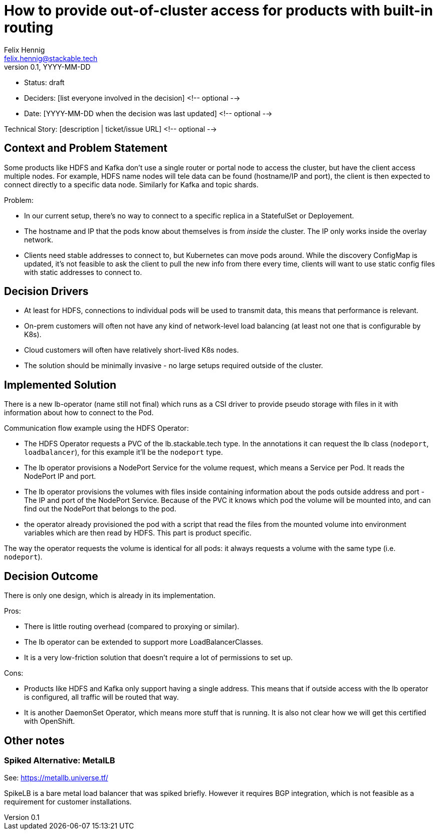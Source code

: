= How to provide out-of-cluster access for products with built-in routing
Felix Hennig <felix.hennig@stackable.tech>
v0.1, YYYY-MM-DD
:status: draft

* Status: {status}
* Deciders: [list everyone involved in the decision] <!-- optional -->
* Date: [YYYY-MM-DD when the decision was last updated] <!-- optional -->

Technical Story: [description | ticket/issue URL] <!-- optional -->

== Context and Problem Statement
// Describe the context and problem statement, e.g., in free form using two to three sentences. You may want to articulate the problem in form of a question.

Some products like HDFS and Kafka don't use a single router or portal node to access the cluster, but have the client access multiple nodes. For example, HDFS name nodes will tele data can be found (hostname/IP and port), the client is then expected to connect directly to a specific data node. Similarly for Kafka and topic shards.

Problem:

* In our current setup, there's no way to connect to a specific replica in a StatefulSet or Deployement.
* The hostname and IP that the pods know about themselves is from _inside_ the cluster. The IP only works inside the overlay network.
* Clients need stable addresses to connect to, but Kubernetes can move pods around. While the discovery ConfigMap is updated, it's not feasible to ask the client to pull the new info from there every time, clients will want to use static config files with static addresses to connect to.

== Decision Drivers
// Which criteria are useful to evaluate solutions?

* At least for HDFS, connections to individual pods will be used to transmit data, this means that performance is relevant.
* On-prem customers will often not have any kind of network-level load balancing (at least not one that is configurable by K8s).
* Cloud customers will often have relatively short-lived K8s nodes.
* The solution should be minimally invasive - no large setups required outside of the cluster.

== Implemented Solution

There is a new lb-operator (name still not final) which runs as a CSI driver to provide pseudo storage with files in it with information about how to connect to the Pod.

Communication flow example using the HDFS Operator:

- The HDFS Operator requests a PVC of the lb.stackable.tech type. In the annotations it can request the lb class (`nodeport`, `loadbalancer`), for this example it'll be the `nodeport` type.
- The lb operator provisions a NodePort Service for the volume request, which means a Service per Pod. It reads the NodePort IP and port.
- The lb operator provisions the volumes with files inside containing information about the pods outside address and port - The IP and port of the NodePort Service. Because of the PVC it knows which pod the volume will be mounted into, and can find out the NodePort that belongs to the pod.
- the operator already provisioned the pod with a script that read the files from the mounted volume into environment variables which are then read by HDFS. This part is product specific.

The way the operator requests the volume is identical for all pods: it always requests a volume with the same type (i.e. `nodeport`).

== Decision Outcome

There is only one design, which is already in its implementation.


Pros:

* There is little routing overhead (compared to proxying or similar).
* The lb operator can be extended to support more LoadBalancerClasses.
* It is a very low-friction solution that doesn't require a lot of permissions to set up.

Cons:

* Products like HDFS and Kafka only support having a single address. This means that if outside access with the lb operator is configured, all traffic will be routed that way.
* It is another DaemonSet Operator, which means more stuff that is running. It is also not clear how we will get this certified with OpenShift.

== Other notes

=== Spiked Alternative: MetalLB
See: https://metallb.universe.tf/

SpikeLB is a bare metal load balancer that was spiked briefly. However it requires BGP integration, which is not feasible as a requirement for customer installations.
